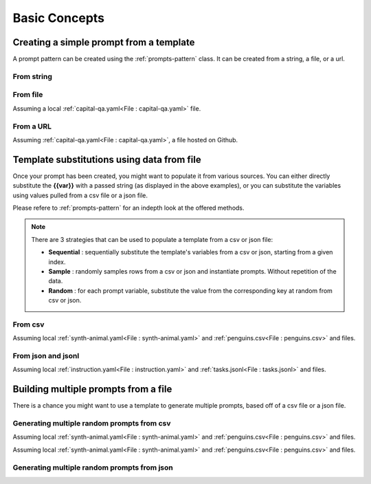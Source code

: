 Basic Concepts
=================================


Creating a simple prompt from a template
-----------------------------------------
A prompt pattern can be created using the :ref:`prompts-pattern` class. It can be created from a string,
a file, or a url.

From string
^^^^^^^^^^^^^
..  code-block:: python
    :caption: Prompt Pattern from string

    from genai.prompt_pattern import PromptPattern

    _string = """
        The capital of {{country}} is {{capital}}. The capital of United Kingdom is
    """

    prompt = PromptPattern.from_str(_string)
    prompt.sub("country", "Spain").sub("capital", "Madrid")

    # The capital of Spain is Madrid. The capital of United Kingdom is


From file
^^^^^^^^^^^^^

Assuming a local :ref:`capital-qa.yaml<File : capital-qa.yaml>` file.

..  code-block:: python
    :caption: Prompt Pattern from file

    from genai.prompt_pattern import PromptPattern

    _path_to_file = "my_templates/capital-qa.yaml"

    prompt = PromptPattern.from_file(_path_to_file)
    prompt.sub("country", "Canada")


From a URL
^^^^^^^^^^^^^

Assuming :ref:`capital-qa.yaml<File : capital-qa.yaml>`, a file hosted on Github.

..  code-block:: python
    :caption: Prompt Pattern from URL

    from genai.prompt_pattern import PromptPattern

    _url_to_file = "https://raw.github.com/my_template/capital-qa.yaml"
    _github_token = "my-github-token"

    prompt = PromptPattern.from_file(
        url=_url_to_file,
        token=_github_token
    )
    prompt.sub("country", "Canada")



Template substitutions using data from file
--------------------------------------------
Once your prompt has been created, you might want to populate it from various sources. You can either
directly substitute the **{{var}}** with a passed string (as displayed in the above examples), or you can substitute
the variables using values pulled from a csv file or a json file.

Please refere to :ref:`prompts-pattern` for an indepth look at the offered methods.

.. note::

    There are 3 strategies that can be used to populate a template from a csv or json file:

    - **Sequential** : sequentially substitute the template's variables from a csv or json, starting from a given index.

    - **Sample**     : randomly samples rows from a csv or json and instantiate prompts. Without repetition of the data.

    - **Random**     : for each prompt variable, substitute the value from the corresponding key at random from csv or json.


From csv
^^^^^^^^^

Assuming local :ref:`synth-animal.yaml<File : synth-animal.yaml>` and :ref:`penguins.csv<File : penguins.csv>` and files.

..  code-block:: python
    :caption: Substitute the template variables from a sampled row

    from genai.prompt_pattern import PromptPattern

    _path_to_template_file = "my_templates/synth-animal.yaml"
    _path_to_csv_file = "my_data/penguins.csv"

    prompt = PromptPattern.from_file(_path_to_template_file)
    print("\nGiven template:\n", prompt)

    prompt.sub("animal", "penguins")

    mapping = {
        "species": ["species1", "species2", "species3"],
        "island": ["location1", "location2", "location3"],
        "flipper_length_mm": ["length1", "length2", "length3"],
        "year": ["dob1", "dob2", "dob3"],
    }
    prompt.sub_from_csv(
        csv_path=cvs_path,
        col_to_var=mapping,
        strategy="sample"
    )

    print("-----------------------")
    print("generated prompt")
    print(pt)
    print("-----------------------")


..  code-block:: console
    :caption: Output

    Given template:
    Please generate synthetic data about {{animal}}.
    1,{{species1}},{{location1}},{{length1}},{{dob1}}
    2,{{species2}},{{location2}},{{length2}},{{dob2}}
    3,{{species3}},{{location3}},{{length3}},{{dob3}}
    4,

    -----------------------
    generated prompt
    Please generate synthetic data about penguins.
    1,Gentoo,Biscoe,215,2008
    2,Gentoo,Biscoe,217,2009
    3,Chinstrap,Dream,198,2007
    4,


From json and jsonl
^^^^^^^^^^^^^^^^^^^^

Assuming local :ref:`instruction.yaml<File : instruction.yaml>` and :ref:`tasks.jsonl<File : tasks.jsonl>` and files.

..  code-block:: python
    :caption: Prompt Pattern

    from genai.prompt_pattern import PromptPattern

    _path_to_template_file = "my_templates/instruction.yaml"
    _path_to_json_file = "my_data/tasks.jsonl"

    prompt = PromptPattern.from_file(_path_to_template_file)
    print("\nGiven template:\n", prompt)

    mapping = {
        "instruction": ["instruction1", "instruction2"],
        "input": ["input1", "input2"],
        "output": ["output1", "output2"],
    }

    prompt.sub_from_json(
        json_path=_path_to_json_file,
        key_to_var=mapping,
        strategy="linear"
    )

    print("-----------------------")
    print("generated prompt")
    print(prompt)
    print("-----------------------")

.. code-block:: console
    :caption: Output

    Given template:
    1. Instruction: {{instruction1}}
    1. Input: {{input1}}
    1. Output: {{output1}}

    2. Instruction: {{instruction2}}
    2. Input: {{input2}}
    2. Output: {{output2}}

    3. Instruction:

    -----------------------
    generated prompt
    1. Instruction: Is there anything I can eat for a breakfast that doesn't include eggs, yet includes protein, and has roughly 700-1000 calories?
    1. Input:
    1. Output: Yes, you can have 1 oatmeal banana protein shake and 4 strips of bacon. The oatmeal banana protein shake may contain 1/2 cup oatmeal, 60 grams whey protein powder, 1/2 medium banana, 1tbsp flaxseed oil and 1/2 cup watter, totalling about 550 calories. The 4 strips of bacon contains about 200 calories.

    2. Instruction: What is the relation between the given pairs?
    2. Input: Night : Day :: Right : Left
    2. Output: The relation between the given pairs is that they are opposites.

    3. Instruction:

    -----------------------



Building multiple prompts from a file
---------------------------------------

There is a chance you might want to use a template to generate multiple prompts, based off of a csv file or a json file.

Generating multiple random prompts from csv
^^^^^^^^^^^^^^^^^^^^^^^^^^^^^^^^^^^^^^^^^^^^

Assuming local :ref:`synth-animal.yaml<File : synth-animal.yaml>` and :ref:`penguins.csv<File : penguins.csv>` and files.

..  code-block:: python
    :caption: Multiple Prompt Pattern using complete file

    from genai.prompt_pattern import PromptPattern

    _path_to_template_file = "my_templates/synth-animal.yaml"
    _path_to_csv_file = "my_data/penguins.csv"

    prompt = PromptPattern.from_file(_path_to_template_file)
    print("\nGiven template:\n", prompt)

    prompt.sub("animal", "penguins")
    mapping = {
        "species": ["species1", "species2", "species3"],
        "island": ["location1", "location2", "location3"],
        "flipper_length_mm": ["length1", "length2", "length3"],
        "year": ["dob1", "dob2", "dob3"],
    }

    list_of_prompts = prompt.sub_all_from_csv(
        csv_path=_path_to_csv_file,
        col_to_var=mapping,
    )

Assuming local :ref:`synth-animal.yaml<File : synth-animal.yaml>` and :ref:`penguins.csv<File : penguins.csv>` and files.

..  code-block:: python
    :caption: 10 Randomly Generate Prompt Patterns

    from genai.prompt_pattern import PromptPattern

    _path_to_template_file = "my_templates/synth-animal.yaml"
    _path_to_csv_file = "my_data/penguins.csv"

    prompt = PromptPattern.from_file(_path_to_template_file)
    print("\nGiven template:\n", prompt)

    prompt.sub("animal", "penguins")
    mapping = {
        "species": ["species1", "species2", "species3"],
        "island": ["location1", "location2", "location3"],
        "flipper_length_mm": ["length1", "length2", "length3"],
        "year": ["dob1", "dob2", "dob3"],
    }

    list_of_prompts = prompt.sub_from_csv(
        csv_path=_path_to_csv_file,
        col_to_var=mapping,
        strategy="random",
        n=10
    )

Generating multiple random prompts from json
^^^^^^^^^^^^^^^^^^^^^^^^^^^^^^^^^^^^^^^^^^^^

..  code-block:: python
    :caption: Multiple Prompt Patterns using complete file

    from genai.prompt_pattern import PromptPattern

    _path_to_template_file = "my_templates/instruction.yaml"
    _path_to_json_file = "my_data/tasks.jsonl"

    prompt = PromptPattern.from_file(_path_to_template_file)
    print("\nGiven template:\n", prompt)

    mapping = {
        "instruction": ["instruction1", "instruction2"],
        "input": ["input1", "input2"],
        "output": ["output1", "output2"],
    }

    list_of_prompts = prompt.sub_all_from_json(
        json_path=_path_to_json_file,
        key_to_var=mapping
    )

..  code-block:: python
    :caption: 10 Randomly Generated Prompt Patterns

    from genai.prompt_pattern import PromptPattern

    _path_to_template_file = "my_templates/instruction.yaml"
    _path_to_json_file = "my_data/tasks.jsonl"

    prompt = PromptPattern.from_file(_path_to_template_file)
    print("\nGiven template:\n", prompt)

    mapping = {
        "instruction": ["instruction1", "instruction2"],
        "input": ["input1", "input2"],
        "output": ["output1", "output2"],
    }

    list_of_prompts = prompt.sub_from_json(
        json_path=_path_to_json_file,
        key_to_var=mapping,
        strategy="random",
        n=10
    )
